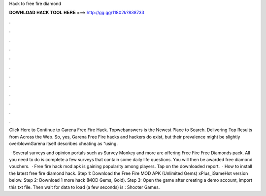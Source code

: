 Hack to free fire diamond



𝐃𝐎𝐖𝐍𝐋𝐎𝐀𝐃 𝐇𝐀𝐂𝐊 𝐓𝐎𝐎𝐋 𝐇𝐄𝐑𝐄 ===> http://gg.gg/11802k?838733



.



.



.



.



.



.



.



.



.



.



.



.

Click Here to Continue to Garena Free Fire Hack. Topwebanswers is the Newest Place to Search. Delivering Top Results from Across the Web. So, yes, Garena Free Fire hacks and hackers do exist, but their prevalence might be slightly overblownGarena itself describes cheating as “using.

 · Several surveys and opinion portals such as Survey Monkey and more are offering Free Fire Free Diamonds pack. All you need to do is complete a few surveys that contain some daily life questions. You will then be awarded free diamond vouchers.  · Free fire hack mod apk is gaining popularity among players. Tap on the downloaded report.  · How to install the latest free fire diamond hack. Step 1: Download the Free Fire MOD APK (Unlimited Gems) xPlus_iGameHot version below. Step 2: Download 1 more hack  (MOD Gems, Gold). Step 3: Open the game after creating a demo account, import this txt file. Then wait for data to load (a few seconds) is : Shooter Games.
